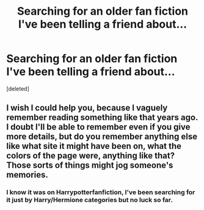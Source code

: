#+TITLE: Searching for an older fan fiction I've been telling a friend about...

* Searching for an older fan fiction I've been telling a friend about...
:PROPERTIES:
:Score: 3
:DateUnix: 1365390705.0
:DateShort: 2013-Apr-08
:END:
[deleted]


** I wish I could help you, because I vaguely remember reading something like that years ago. I doubt I'll be able to remember even if you give more details, but do you remember anything else like what site it might have been on, what the colors of the page were, anything like that? Those sorts of things might jog someone's memories.
:PROPERTIES:
:Author: evercharmer
:Score: 2
:DateUnix: 1365476796.0
:DateShort: 2013-Apr-09
:END:

*** I know it was on Harrypotterfanfiction, I've been searching for it just by Harry/Hermione categories but no luck so far.
:PROPERTIES:
:Author: Bellestrange
:Score: 1
:DateUnix: 1365876042.0
:DateShort: 2013-Apr-13
:END:
